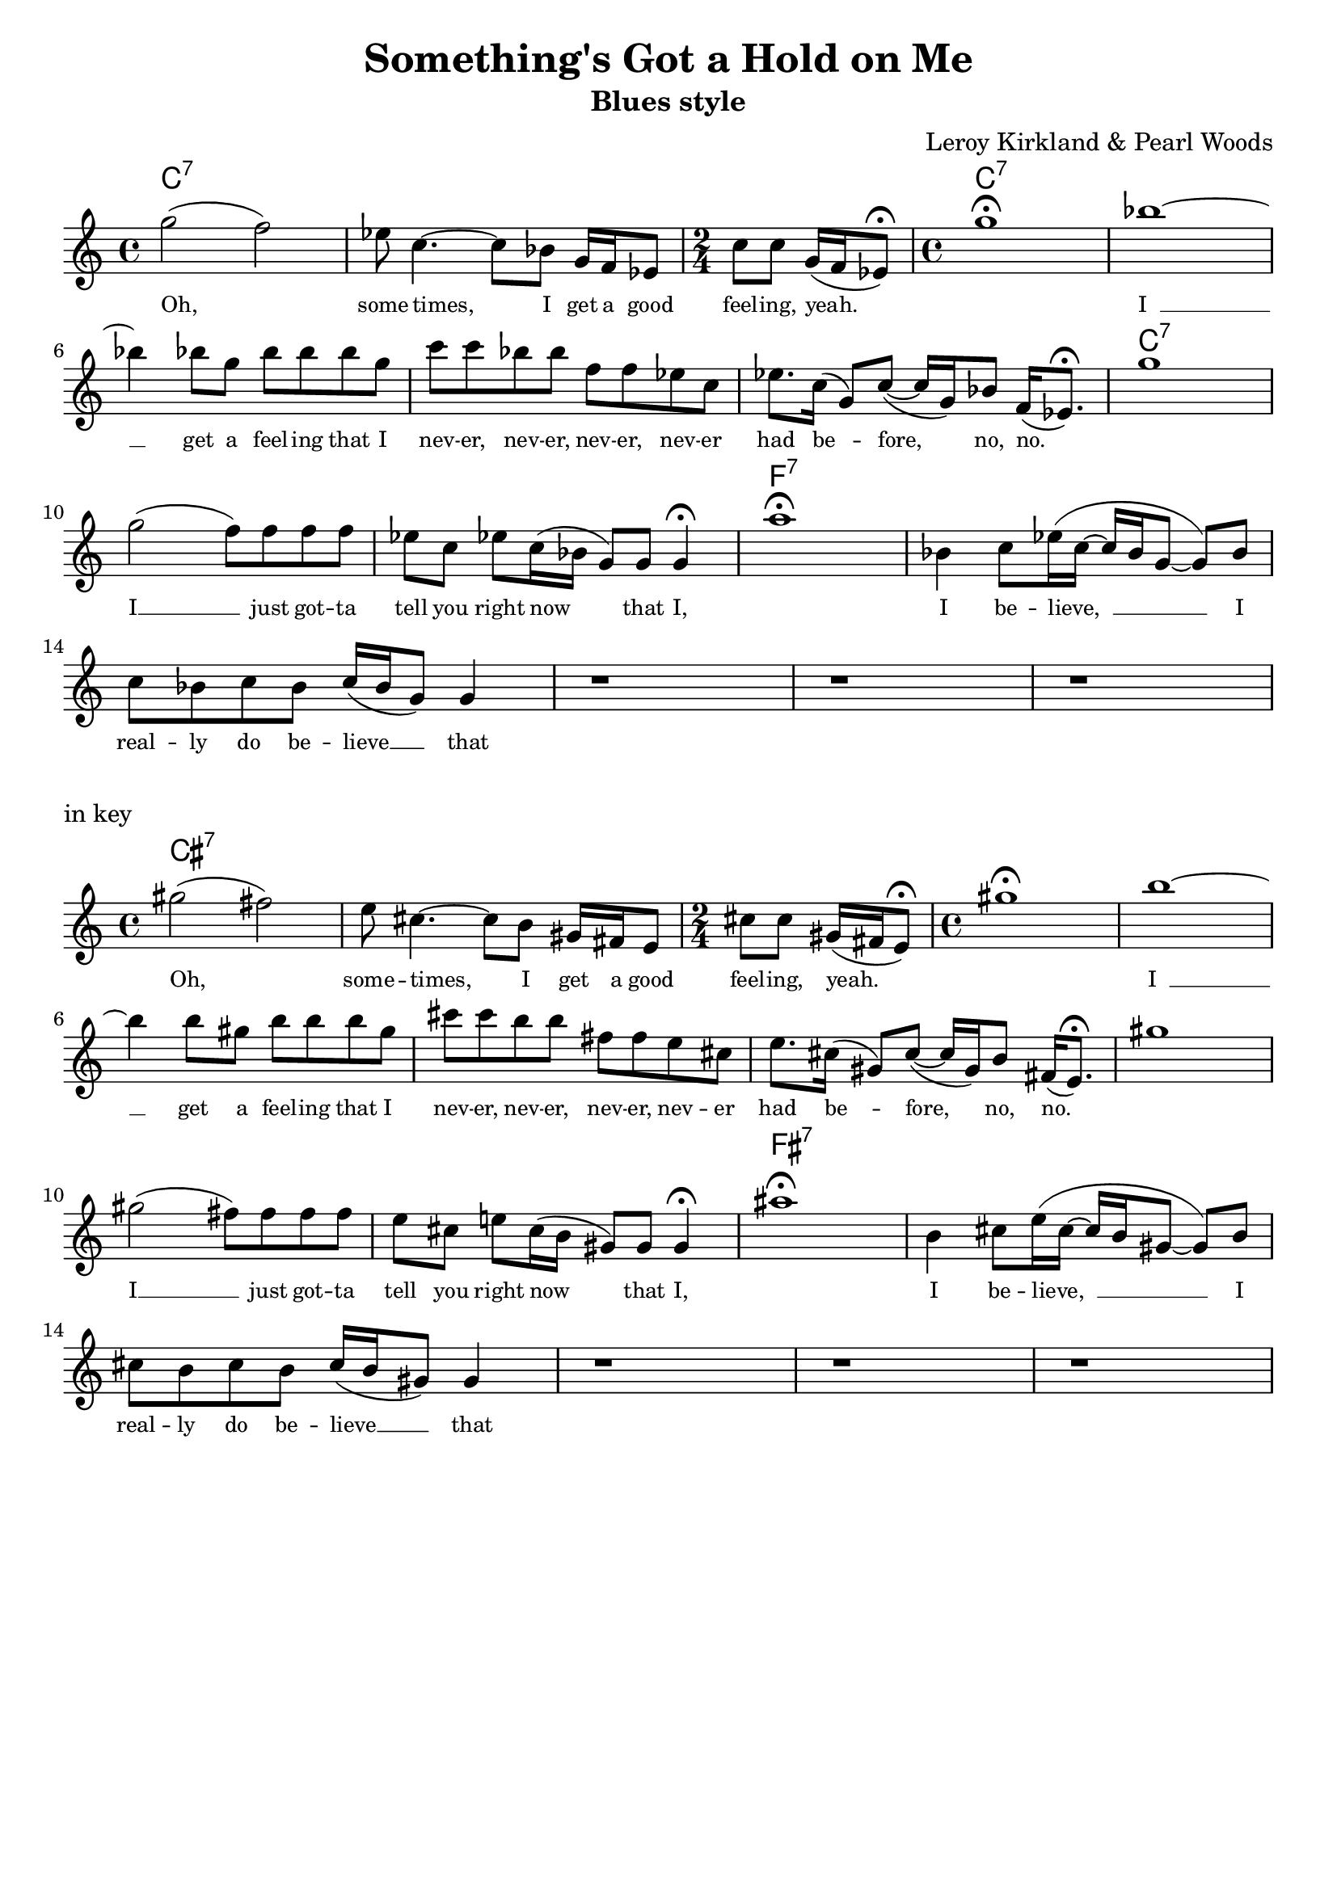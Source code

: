\version "2.24.4"
\language "english"

\header {
  title = "Something's Got a Hold on Me"
  subtitle = "Blues style"
  composer = "Leroy Kirkland & Pearl Woods"
  tagline = ""
}


\layout {
  indent =0
  \context {
    \Lyrics
    \override LyricText.font-size = #-1
  }
}

% --- CHORDS (from the page, incl. N.C. gaps) ---
chordNames = \chordmode {
  % System 1
  c1:7 s1 s2 c1:7 s1 
  s1 s1 s1 c1:7 
  s1 s1 f1:7 
  
}

% --- MELODY ---
melody = \relative c''' {
  \clef treble

  % ===== System 1 =====
  % m1  (C7) — pickup-like blues lick, tied syncopations kept
    g2( f2)
  % m2  (rough contour for “some-times, I get a…”)
  | ef8 c4.~ c8 bf 8 g16 f16 ef8 
  % m3  (C7) “I get a good feeling, yeah”  
  | \time 2/4 c'8 c8 g16(f16 ef8\fermata )
  % m4  (N.C.) tail + fermata note on the page
  | \time 4/4  g'1\fermata 
  
  bf1 ~
  \break
  % m5  (N.C.) “I get a feeling that I…”
  | bf4 bf8 g bf bf bf g
  % m6  (F7) “…never, never, never had before…”
  | c8 c8 bf bf f f ef c
  % m7  (N.C.) “no, no…”
  | ef8. c16( g8) c8 ( ~ c16 g16) bf8 f16( ef8.\fermata)
  % m8  (N.C.) “I just gotta tell you right now…”
  g'1
  \break
  | g2 ( f8) f f f
  | ef8 c ef!8 c16( bf16 g8) g8 g4\fermata
  | a'1\fermata
  | bf,4 c8 ef16 ( c16 ~ c16 bf g8 ~ g8) bf8
  \break
  | c8 bf c bf c16 ( bf g8) g4
  | r1
  | r1
  | r1
}

lyricsOne = \lyricmode {
  % m1
  Oh,__

  % m2  
  some -- times, I get a good

  % m3 
  feel -- ing,  yeah.__

  % m4  
  \skip 1 
  
  % m5 
  I__ __
   
  % m6 
  get a feel -- ing that I  

  % m7
  nev -- er,  nev -- er,  nev -- er, nev -- er  

  % m8
  had be -- fore,  no,  no.__
  
  % m9
  \skip 1 

  % m10
  I __ just got -- ta
  
  % m11
  tell you right now__ that I,
  
  % m12
  \skip 1 
  
  % m13
  I be -- lieve,__ __ I  
  
  % m14
  real -- ly do be -- lieve __ __ that
}

\score {
  <<
    \new ChordNames { \set chordChanges = ##f \chordNames }
    \new Voice = "Mel" { \melody }
    \new Lyrics \lyricsto "Mel" { \lyricsOne }
  >>
  \layout { }
  \midi { \tempo 4=96 }
}



\markup "in key"


% Transpose everything up a semitone (so first note is G♯)
melodyGs = \transpose g gs \melody
chordsCs = \transpose c cs \chordNames

\score {
  <<
    \new ChordNames { \set chordChanges = ##t \chordsCs }
    \new Voice = "MelGs" {
      \time 4/4
      \melodyGs
    }
    \new Lyrics \lyricsto "MelGs" { \lyricsOne }
  >>
}
